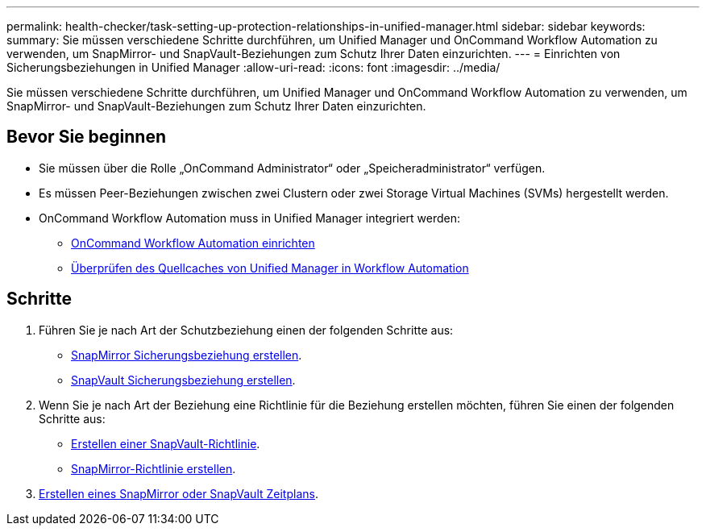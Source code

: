 ---
permalink: health-checker/task-setting-up-protection-relationships-in-unified-manager.html 
sidebar: sidebar 
keywords:  
summary: Sie müssen verschiedene Schritte durchführen, um Unified Manager und OnCommand Workflow Automation zu verwenden, um SnapMirror- und SnapVault-Beziehungen zum Schutz Ihrer Daten einzurichten. 
---
= Einrichten von Sicherungsbeziehungen in Unified Manager
:allow-uri-read: 
:icons: font
:imagesdir: ../media/


[role="lead"]
Sie müssen verschiedene Schritte durchführen, um Unified Manager und OnCommand Workflow Automation zu verwenden, um SnapMirror- und SnapVault-Beziehungen zum Schutz Ihrer Daten einzurichten.



== Bevor Sie beginnen

* Sie müssen über die Rolle „OnCommand Administrator“ oder „Speicheradministrator“ verfügen.
* Es müssen Peer-Beziehungen zwischen zwei Clustern oder zwei Storage Virtual Machines (SVMs) hergestellt werden.
* OnCommand Workflow Automation muss in Unified Manager integriert werden:
+
** xref:task-configuring-a-connection-between-workflow-automation-and-unified-manager.adoc[OnCommand Workflow Automation einrichten]
** xref:task-verifying-unified-manager-data-source-caching-in-workflow-automation.adoc[Überprüfen des Quellcaches von Unified Manager in Workflow Automation]






== Schritte

. Führen Sie je nach Art der Schutzbeziehung einen der folgenden Schritte aus:
+
** xref:task-creating-a-snapmirror-protection-relationship-from-the-health-volume-details-page.adoc[SnapMirror Sicherungsbeziehung erstellen].
** xref:task-creating-a-snapvault-protection-relationship-from-the-health-volume-details-page.adoc[SnapVault Sicherungsbeziehung erstellen].


. Wenn Sie je nach Art der Beziehung eine Richtlinie für die Beziehung erstellen möchten, führen Sie einen der folgenden Schritte aus:
+
** xref:task-creating-a-snapvault-policy-to-maximize-transfer-efficiency.adoc[Erstellen einer SnapVault-Richtlinie].
** xref:task-creating-a-snapmirror-policy-to-maximize-transfer-efficiency.adoc[SnapMirror-Richtlinie erstellen].


. xref:task-creating-snapmirror-and-snapvault-schedules.adoc[Erstellen eines SnapMirror oder SnapVault Zeitplans].

